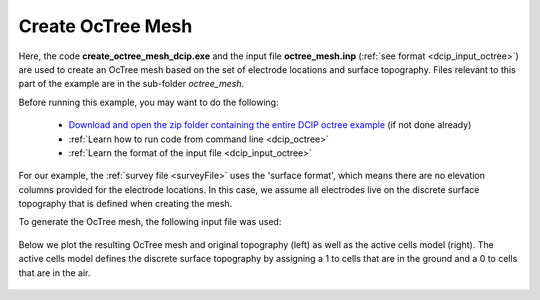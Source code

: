 .. _example_octree_surface:

Create OcTree Mesh
==================

Here, the code **create_octree_mesh_dcip.exe** and the input file **octree_mesh.inp** (:ref:`see format <dcip_input_octree>`) are used to create an OcTree mesh based on the set of electrode locations and surface topography. Files relevant to this part of the example are in the sub-folder *octree_mesh*.

Before running this example, you may want to do the following:

	- `Download and open the zip folder containing the entire DCIP octree example <https://github.com/ubcgif/DCIPoctree/raw/master/assets/dcipoctree_example_surface.zip>`__ (if not done already)
	- :ref:`Learn how to run code from command line <dcip_octree>`
	- :ref:`Learn the format of the input file <dcip_input_octree>`

For our example, the :ref:`survey file <surveyFile>` uses the 'surface format', which means there are no elevation columns provided for the electrode locations. In this case, we assume all electrodes live on the discrete surface topography that is defined when creating the mesh.

To generate the OcTree mesh, the following input file was used:

.. figure:: images/octree_input.png
     :align: center
     :width: 700


Below we plot the resulting OcTree mesh and original topography (left) as well as the active cells model (right). The active cells model defines the discrete surface topography by assigning a 1 to cells that are in the ground and a 0 to cells that are in the air.

.. figure:: images/octree_mesh.png
     :align: center
     :width: 700



